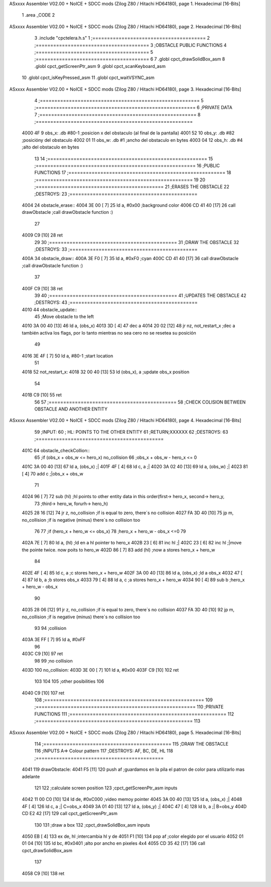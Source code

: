 ASxxxx Assembler V02.00 + NoICE + SDCC mods  (Zilog Z80 / Hitachi HD64180), page 1.
Hexadecimal [16-Bits]



                              1 .area _CODE
                              2 
ASxxxx Assembler V02.00 + NoICE + SDCC mods  (Zilog Z80 / Hitachi HD64180), page 2.
Hexadecimal [16-Bits]



                              3 .include "cpctelera.h.s"
                              1 ;=======================================
                              2 ;=======================================
                              3 ;OBSTACLE PUBLIC FUNCTIONS
                              4 ;=======================================
                              5 ;=======================================
                              6 
                              7 .globl cpct_drawSolidBox_asm
                              8 .globl cpct_getScreenPtr_asm
                              9 .globl cpct_scanKeyboard_asm
                             10 .globl cpct_isKeyPressed_asm
                             11 .globl cpct_waitVSYNC_asm
ASxxxx Assembler V02.00 + NoICE + SDCC mods  (Zilog Z80 / Hitachi HD64180), page 3.
Hexadecimal [16-Bits]



                              4 ;=======================================================
                              5 ;=======================================================
                              6 ;PRIVATE DATA
                              7 ;======================================================
                              8 ;======================================================
   4000 4F                    9 obs_x: .db #80-1	;posicion x del obstaculo (al final de la pantalla)
   4001 52                   10 obs_y: .db #82		;posicióny del obstaculo
   4002 01                   11 obs_w: .db #1		;ancho del obstaculo en bytes
   4003 04                   12 obs_h: .db #4		;alto del obstaculo en bytes
                             13 
                             14 ;=======================================================
                             15 ;=======================================================
                             16 ;PUBLIC FUNCTIONS
                             17 ;======================================================
                             18 ;======================================================
                             19 
                             20 ;============================================
                             21 ;ERASES THE OBSTACLE
                             22 ;DESTROYS: 
                             23 ;============================================
   4004                      24 obstacle_erase::
   4004 3E 00         [ 7]   25 	ld a, #0x00			;background color
   4006 CD 41 40      [17]   26 	call drawObstacle 		;call drawObstacle function :)
                             27 
   4009 C9            [10]   28 	ret
                             29 
                             30 ;============================================
                             31 ;DRAW THE OBSTACLE 
                             32 ;DESTROYS: 
                             33 ;============================================
   400A                      34 obstacle_draw::
   400A 3E F0         [ 7]   35 	ld a, #0xF0			;cyan
   400C CD 41 40      [17]   36 	call drawObstacle 		;call drawObstacle function :)
                             37 
   400F C9            [10]   38 	ret
                             39 
                             40 ;============================================
                             41 ;UPDATES THE OBSTACLE
                             42 ;DESTROYS: 
                             43 ;============================================
   4010                      44 obstacle_update::
                             45 	;Move obstacle to the left
   4010 3A 00 40      [13]   46 	ld a, (obs_x)
   4013 3D            [ 4]   47 	dec a
   4014 20 02         [12]   48 	jr nz, not_restart_x	;dec a también activa los flags, por lo tanto mientras no sea cero no se resetea su posición
                             49 
   4016 3E 4F         [ 7]   50 		ld a, #80-1	;start location
                             51 
   4018                      52 	not_restart_x:
   4018 32 00 40      [13]   53 	ld (obs_x), a		;update obs_x position
                             54 
   401B C9            [10]   55 	ret
                             56 
                             57 ;============================================
                             58 ;CHECK COLISION BETWEEN OBSTACLE AND ANOTHER ENTITY
ASxxxx Assembler V02.00 + NoICE + SDCC mods  (Zilog Z80 / Hitachi HD64180), page 4.
Hexadecimal [16-Bits]



                             59 ;INPUT:
                             60 ;	HL: POINTS TO THE OTHER ENTITY 
                             61 ;RETURN;XXXXXX
                             62 ;DESTROYS: 
                             63 ;============================================
   401C                      64 obstacle_checkCollion::
                             65 	;if (obs_x + obs_w <= hero_x) no_collision
                             66 	;obs_x + obs_w - hero_x <= 0
   401C 3A 00 40      [13]   67 	ld a, (obs_x)		;|	
   401F 4F            [ 4]   68 	ld c, a			;|
   4020 3A 02 40      [13]   69 	ld a, (obs_w)		;|
   4023 81            [ 4]   70 	add c 			;|obs_x + obs_w
                             71 				
   4024 96            [ 7]   72 	sub (hl)		;hl points to other entity data in this order(first-> hero_x, second-> hero_y, 
                             73 				;third-> hero_w, forurh-> hero_h)	
   4025 28 16         [12]   74 	jr z, no_collision	;if is equal to zero, there´s no collision
   4027 FA 3D 40      [10]   75 	jp m, no_collision	;if is negative (minus) there´s no collision too
                             76 
                             77 	;if (hero_x + hero_w <= obs_x)
                             78 	;hero_x + hero_w - obs_x <=0
                             79 
   402A 7E            [ 7]   80 	ld a, (hl)		;ld en a hl pointer to hero_x
   402B 23            [ 6]   81 	inc hl			;|
   402C 23            [ 6]   82 	inc hl			;|move the pointe twice. now poits to hero_w
   402D 86            [ 7]   83 	add (hl)		;now a stores hero_x + hero_w
                             84 
   402E 4F            [ 4]   85 	ld c, a			;c stores hero_x + hero_w
   402F 3A 00 40      [13]   86 	ld a, (obs_x)		;ld a obs_x
   4032 47            [ 4]   87 	ld b, a			;b stores obs_x
   4033 79            [ 4]   88 	ld a, c			;a stores hero_x + hero_w
   4034 90            [ 4]   89 	sub b			;hero_x + hero_w - obs_x
                             90 
   4035 28 06         [12]   91 	jr z, no_collision	;if is equal to zero, there´s no collision
   4037 FA 3D 40      [10]   92 	jp m, no_collision	;if is negative (minus) there´s no collision too
                             93 
                             94 	;collision
   403A 3E FF         [ 7]   95 	ld a, #0xFF
                             96 
   403C C9            [10]   97 	ret
                             98 
                             99 	;no collision 
   403D                     100 	no_collision:
   403D 3E 00         [ 7]  101 		ld a, #0x00
   403F C9            [10]  102 	ret 
                            103 
                            104 
                            105 	;other posibilities
                            106 
   4040 C9            [10]  107 	ret
                            108 ;=======================================================
                            109 ;=======================================================
                            110 ;PRIVATE FUNCTIONS
                            111 ;======================================================
                            112 ;======================================================
                            113 
ASxxxx Assembler V02.00 + NoICE + SDCC mods  (Zilog Z80 / Hitachi HD64180), page 5.
Hexadecimal [16-Bits]



                            114 ;============================================
                            115 ;DRAW THE OBSTACLE
                            116 ;INPUTS A=> Colour pattern 
                            117 ;DESTROYS: AF, BC, DE, HL
                            118 ;============================================
   4041                     119 drawObstacle:
   4041 F5            [11]  120 	push af 	;guardamos en la pila el patron de color para utilizarlo mas adelante
                            121 
                            122 	;calculate screen position
                            123 	;cpct_getScreenPtr_asm inputs
   4042 11 00 C0      [10]  124 	ld de, #0xC000		;video memoy pointer
   4045 3A 00 40      [13]  125 	ld a, (obs_x)		;|
   4048 4F            [ 4]  126 	ld c, a			;| C=obs_x
   4049 3A 01 40      [13]  127 	ld a, (obs_y)		;|
   404C 47            [ 4]  128 	ld b, a			;| B=obs_y
   404D CD E2 42      [17]  129 	call cpct_getScreenPtr_asm
                            130 
                            131 	;draw a box 
                            132 	;cpct_drawSolidBox_asm inputs
   4050 EB            [ 4]  133 	ex de, hl 	;intercambia hl y de 
   4051 F1            [10]  134 	pop af 		;color elegido por el usuario
   4052 01 01 04      [10]  135 	ld bc, #0x0401	;alto por ancho en pixeles 4x4
   4055 CD 35 42      [17]  136 	call cpct_drawSolidBox_asm
                            137 
   4058 C9            [10]  138 ret
